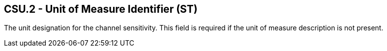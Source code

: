 == CSU.2 - Unit of Measure Identifier (ST)

[datatype-definition]
The unit designation for the channel sensitivity. This field is required if the unit of measure description is not present.

